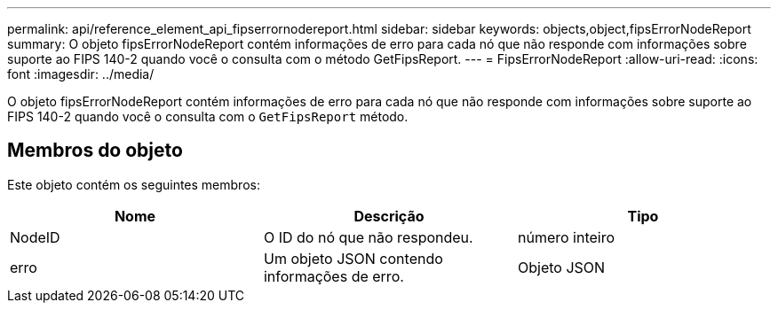 ---
permalink: api/reference_element_api_fipserrornodereport.html 
sidebar: sidebar 
keywords: objects,object,fipsErrorNodeReport 
summary: O objeto fipsErrorNodeReport contém informações de erro para cada nó que não responde com informações sobre suporte ao FIPS 140-2 quando você o consulta com o método GetFipsReport. 
---
= FipsErrorNodeReport
:allow-uri-read: 
:icons: font
:imagesdir: ../media/


[role="lead"]
O objeto fipsErrorNodeReport contém informações de erro para cada nó que não responde com informações sobre suporte ao FIPS 140-2 quando você o consulta com o `GetFipsReport` método.



== Membros do objeto

Este objeto contém os seguintes membros:

|===
| Nome | Descrição | Tipo 


 a| 
NodeID
 a| 
O ID do nó que não respondeu.
 a| 
número inteiro



 a| 
erro
 a| 
Um objeto JSON contendo informações de erro.
 a| 
Objeto JSON

|===
